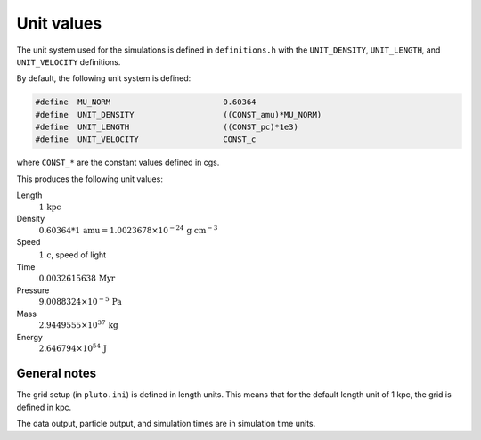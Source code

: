 Unit values
===========

The unit system used for the simulations is defined in ``definitions.h`` with the ``UNIT_DENSITY``, ``UNIT_LENGTH``, and ``UNIT_VELOCITY`` definitions.

By default, the following unit system is defined:

.. code-block:: c

    #define  MU_NORM                        0.60364
    #define  UNIT_DENSITY                   ((CONST_amu)*MU_NORM)
    #define  UNIT_LENGTH                    ((CONST_pc)*1e3)
    #define  UNIT_VELOCITY                  CONST_c

where ``CONST_*`` are the constant values defined in cgs.

This produces the following unit values:

Length
    :math:`1\,\textrm{kpc}`

Density
    :math:`0.60364 * 1\,\textrm{amu} = 1.0023678\times10^{-24}\,\textrm{g cm}^{-3}`

Speed
    :math:`1\,\textrm{c}`, speed of light

Time
    :math:`0.0032615638\,\textrm{Myr}`

Pressure
    :math:`9.0088324\times10^{-5}\,\textrm{Pa}`

Mass
    :math:`2.9449555\times10^{37}\,\textrm{kg}`

Energy
    :math:`2.646794\times10^{54}\,\textrm{J}`

General notes
-------------

The grid setup (in ``pluto.ini``) is defined in length units.
This means that for the default length unit of 1 kpc, the grid is defined in kpc.

The data output, particle output, and simulation times are in simulation time units.
